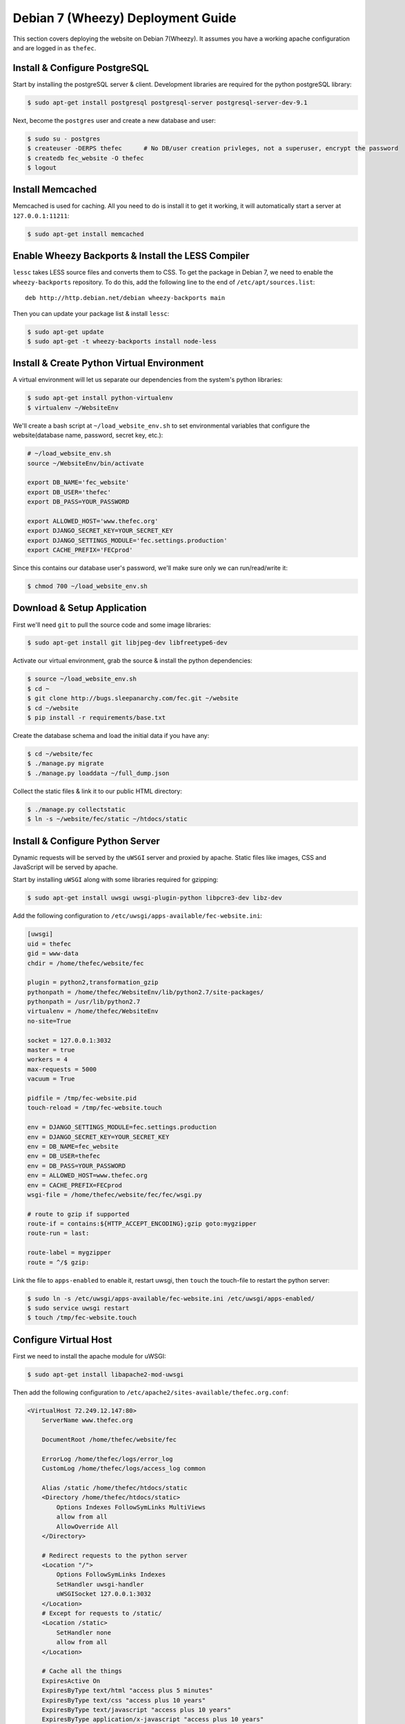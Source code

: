 Debian 7 (Wheezy) Deployment Guide
==================================

This section covers deploying the website on Debian 7(Wheezy). It assumes you
have a working apache configuration and are logged in as ``thefec``.


Install & Configure PostgreSQL
------------------------------

Start by installing the postgreSQL server & client. Development libraries are
required for the python postgreSQL library:

.. code-block:: bash

    $ sudo apt-get install postgresql postgresql-server postgresql-server-dev-9.1

Next, become the ``postgres`` user and create a new database and user:

.. code-block:: bash

    $ sudo su - postgres
    $ createuser -DERPS thefec      # No DB/user creation privleges, not a superuser, encrypt the password
    $ createdb fec_website -O thefec
    $ logout


Install Memcached
-----------------

Memcached is used for caching. All you need to do is install it to get it
working, it will automatically start a server at ``127.0.0.1:11211``:

.. code-block:: bash

    $ sudo apt-get install memcached


Enable Wheezy Backports & Install the LESS Compiler
---------------------------------------------------

``lessc`` takes LESS source files and converts them to CSS. To get the package
in Debian 7, we need to enable the ``wheezy-backports`` repository. To do this,
add the following line to the end of ``/etc/apt/sources.list``::

    deb http://http.debian.net/debian wheezy-backports main

Then you can update your package list & install ``lessc``:

.. code-block:: bash

    $ sudo apt-get update
    $ sudo apt-get -t wheezy-backports install node-less


Install & Create Python Virtual Environment
-------------------------------------------

A virtual environment will let us separate our dependencies from the system's
python libraries:

.. code-block:: bash

    $ sudo apt-get install python-virtualenv
    $ virtualenv ~/WebsiteEnv

We'll create a bash script at ``~/load_website_env.sh`` to set environmental
variables that configure the website(database name, password, secret key, etc.):

.. code-block:: bash

    # ~/load_website_env.sh
    source ~/WebsiteEnv/bin/activate

    export DB_NAME='fec_website'
    export DB_USER='thefec'
    export DB_PASS=YOUR_PASSWORD

    export ALLOWED_HOST='www.thefec.org'
    export DJANGO_SECRET_KEY=YOUR_SECRET_KEY
    export DJANGO_SETTINGS_MODULE='fec.settings.production'
    export CACHE_PREFIX='FECprod'

Since this contains our database user's password, we'll make sure only we can
run/read/write it:

.. code-block:: bash

    $ chmod 700 ~/load_website_env.sh


Download & Setup Application
----------------------------

First we'll need ``git`` to pull the source code and some image libraries:

.. code-block:: bash

    $ sudo apt-get install git libjpeg-dev libfreetype6-dev

Activate our virtual environment, grab the source & install the python
dependencies:

.. code-block:: bash

    $ source ~/load_website_env.sh
    $ cd ~
    $ git clone http://bugs.sleepanarchy.com/fec.git ~/website
    $ cd ~/website
    $ pip install -r requirements/base.txt

Create the database schema and load the initial data if you have any:

.. code-block:: bash

    $ cd ~/website/fec
    $ ./manage.py migrate
    $ ./manage.py loaddata ~/full_dump.json

Collect the static files & link it to our public HTML directory:

.. code-block:: bash

    $ ./manage.py collectstatic
    $ ln -s ~/website/fec/static ~/htdocs/static


Install & Configure Python Server
---------------------------------

Dynamic requests will be served by the ``uWSGI`` server and proxied by apache.
Static files like images, CSS and JavaScript will be served by apache.

Start by installing ``uWSGI`` along with some libraries required for gzipping:

.. code-block:: bash

    $ sudo apt-get install uwsgi uwsgi-plugin-python libpcre3-dev libz-dev

Add the following configuration to
``/etc/uwsgi/apps-available/fec-website.ini``:

.. code-block:: ini

    [uwsgi]
    uid = thefec
    gid = www-data
    chdir = /home/thefec/website/fec

    plugin = python2,transformation_gzip
    pythonpath = /home/thefec/WebsiteEnv/lib/python2.7/site-packages/
    pythonpath = /usr/lib/python2.7
    virtualenv = /home/thefec/WebsiteEnv
    no-site=True

    socket = 127.0.0.1:3032
    master = true
    workers = 4
    max-requests = 5000
    vacuum = True

    pidfile = /tmp/fec-website.pid
    touch-reload = /tmp/fec-website.touch

    env = DJANGO_SETTINGS_MODULE=fec.settings.production
    env = DJANGO_SECRET_KEY=YOUR_SECRET_KEY
    env = DB_NAME=fec_website
    env = DB_USER=thefec
    env = DB_PASS=YOUR_PASSWORD
    env = ALLOWED_HOST=www.thefec.org
    env = CACHE_PREFIX=FECprod
    wsgi-file = /home/thefec/website/fec/fec/wsgi.py

    # route to gzip if supported
    route-if = contains:${HTTP_ACCEPT_ENCODING};gzip goto:mygzipper
    route-run = last:

    route-label = mygzipper
    route = ^/$ gzip:

Link the file to ``apps-enabled`` to enable it, restart uwsgi, then ``touch``
the touch-file to restart the python server:

.. code-block:: bash

    $ sudo ln -s /etc/uwsgi/apps-available/fec-website.ini /etc/uwsgi/apps-enabled/
    $ sudo service uwsgi restart
    $ touch /tmp/fec-website.touch


Configure Virtual Host
----------------------

First we need to install the apache module for uWSGI:

.. code-block:: bash

    $ sudo apt-get install libapache2-mod-uwsgi

Then add the following configuration to
``/etc/apache2/sites-available/thefec.org.conf``:

.. code-block:: apacheconf

    <VirtualHost 72.249.12.147:80>
        ServerName www.thefec.org

        DocumentRoot /home/thefec/website/fec

        ErrorLog /home/thefec/logs/error_log
        CustomLog /home/thefec/logs/access_log common

        Alias /static /home/thefec/htdocs/static
        <Directory /home/thefec/htdocs/static>
            Options Indexes FollowSymLinks MultiViews
            allow from all
            AllowOverride All
        </Directory>

        # Redirect requests to the python server
        <Location "/">
            Options FollowSymLinks Indexes
            SetHandler uwsgi-handler
            uWSGISocket 127.0.0.1:3032
        </Location>
        # Except for requests to /static/
        <Location /static>
            SetHandler none
            allow from all
        </Location>

        # Cache all the things
        ExpiresActive On
        ExpiresByType text/html "access plus 5 minutes"
        ExpiresByType text/css "access plus 10 years"
        ExpiresByType text/javascript "access plus 10 years"
        ExpiresByType application/x-javascript "access plus 10 years"
        ExpiresByType text/javascript "access plus 10 years"
        ExpiresByType application/javascript "access plus 10 years"
        ExpiresByType image/jpg "access plus 10 years"
        ExpiresByType image/gif "access plus 10 years"
        ExpiresByType image/jpeg "access plus 10 years"
        ExpiresByType image/png "access plus 10 years"
        ExpiresByType image/x-icon "access plus 10 years"
        ExpiresByType image/icon "access plus 10 years"
        ExpiresByType application/x-ico "access plus 10 years"
        ExpiresByType application/ico "access plus 10 years"

        # Gzip all the things
        <IfModule mod_deflate.c>
            AddOutputFilterByType DEFLATE text/text text/html text/plain text/xml text/css
            AddOutputFilterByType DEFLATE application/x-javascript application/javascript image/x-icon
        </IfModule>

        # Seperate browser caching for gzip-encoded things
        <FilesMatch ".(js|css|xml|gz|html)$">
            Header append Vary: Accept-Encoding
        </FilesMatch>
    </VirtualHost>


    # Redirect other domains to www.thefec.org, preserving the URL path
    <VirtualHost 72.249.12.147:80>
        ServerName thefec.org
        ServerAlias *.thefec.org
        ServerAlias thefec.skyhouseconsulting.com
        Redirect permanent / http://www.thefec.org/
    </VirtualHost>

Then enable the site and restart apache:

.. code-block:: bash

    $ sudo a2ensite thefec.org
    $ sudo apache2ctl -k restart

The site should now be visible at http://www.thefec.org


Setup Cronjobs to Optimize Images
---------------------------------

We'll run two commands daily to compress & optimize uploaded jpeg & png images.
First install the optimizing tools:

.. code-block:: bash

    $ sudo apt-get install optipng jpegoptim

Edit the cronjobs by running ``crontab -e`` and adding the following lines:

.. code-block:: cron

    # Optimize Images Uploaded to the FEC Website
    @daily find /home/thefec/htdocs/static/media -type f -iname "*.png" -exec optipng -o7 {} \; > /dev/null 2>&1
    @daily find /home/thefec/htdocs/static/media -type f -iname "*.jpeg" -o -iname "*.jpg" -exec jpegoptim -t --all-progressive -s {} \; > /dev/null 2>&1
